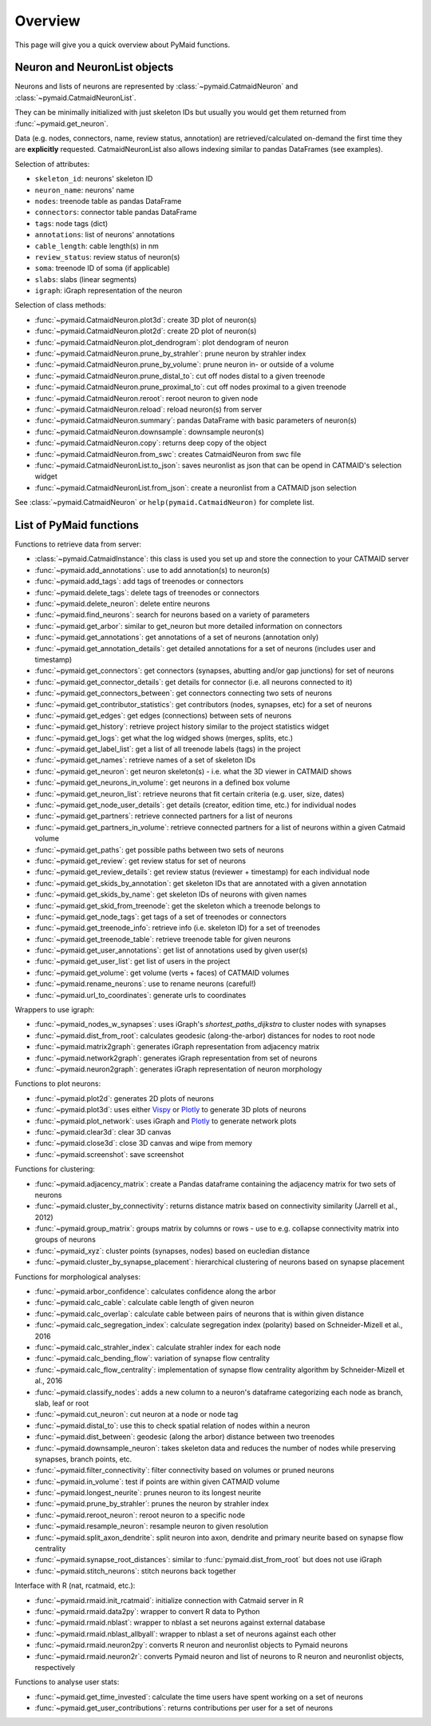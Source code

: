 Overview
========

This page will give you a quick overview about PyMaid functions.


Neuron and NeuronList objects
------------------------------

Neurons and lists of neurons are represented by 
:class:`~pymaid.CatmaidNeuron` and :class:`~pymaid.CatmaidNeuronList`.

They can be minimally initialized with just skeleton IDs but usually you would
get them returned from :func:`~pymaid.get_neuron`.

Data (e.g. nodes, connectors, name, review status, annotation) are retrieved/calculated on-demand the first time they are **explicitly** requested. 
CatmaidNeuronList also allows indexing similar to pandas DataFrames 
(see examples).

Selection of attributes:

- ``skeleton_id``: neurons' skeleton ID	
- ``neuron_name``: neurons' name
- ``nodes``: treenode table as pandas DataFrame
- ``connectors``: connector table pandas DataFrame
- ``tags``: node tags (dict)
- ``annotations``: list of neurons' annotations
- ``cable_length``: cable length(s) in nm
- ``review_status``: review status of neuron(s)
- ``soma``: treenode ID of soma (if applicable)
- ``slabs``: slabs (linear segments)
- ``igraph``: iGraph representation of the neuron


Selection of class methods:

- :func:`~pymaid.CatmaidNeuron.plot3d`: create 3D plot of neuron(s)
- :func:`~pymaid.CatmaidNeuron.plot2d`: create 2D plot of neuron(s)
- :func:`~pymaid.CatmaidNeuron.plot_dendrogram`: plot dendogram of neuron
- :func:`~pymaid.CatmaidNeuron.prune_by_strahler`: prune neuron by strahler index
- :func:`~pymaid.CatmaidNeuron.prune_by_volume`: prune neuron in- or outside of a volume
- :func:`~pymaid.CatmaidNeuron.prune_distal_to`: cut off nodes distal to a given treenode
- :func:`~pymaid.CatmaidNeuron.prune_proximal_to`: cut off nodes proximal to a given treenode
- :func:`~pymaid.CatmaidNeuron.reroot`: reroot neuron to given node
- :func:`~pymaid.CatmaidNeuron.reload`: reload neuron(s) from server
- :func:`~pymaid.CatmaidNeuron.summary`: pandas DataFrame with basic parameters of neuron(s)
- :func:`~pymaid.CatmaidNeuron.downsample`: downsample neuron(s)
- :func:`~pymaid.CatmaidNeuron.copy`: returns deep copy of the object
- :func:`~pymaid.CatmaidNeuron.from_swc`: creates CatmaidNeuron from swc file
- :func:`~pymaid.CatmaidNeuronList.to_json`: saves neuronlist as json that can be opend in CATMAID's selection widget
- :func:`~pymaid.CatmaidNeuronList.from_json`: create a neuronlist from a CATMAID json selection

See :class:`~pymaid.CatmaidNeuron` or ``help(pymaid.CatmaidNeuron)`` for complete list.

List of PyMaid functions
------------------------

Functions to retrieve data from server:

- :class:`~pymaid.CatmaidInstance`: this class is used you set up and store the connection to your CATMAID server
- :func:`~pymaid.add_annotations`: use to add annotation(s) to neuron(s)
- :func:`~pymaid.add_tags`: add tags of treenodes or connectors
- :func:`~pymaid.delete_tags`: delete tags of treenodes or connectors
- :func:`~pymaid.delete_neuron`: delete entire neurons
- :func:`~pymaid.find_neurons`: search for neurons based on a variety of parameters
- :func:`~pymaid.get_arbor`: similar to get_neuron but more detailed information on connectors
- :func:`~pymaid.get_annotations`: get annotations of a set of neurons (annotation only)
- :func:`~pymaid.get_annotation_details`: get detailed annotations for a set of neurons (includes user and timestamp)
- :func:`~pymaid.get_connectors`: get connectors (synapses, abutting and/or gap junctions) for set of neurons
- :func:`~pymaid.get_connector_details`: get details for connector (i.e. all neurons connected to it)
- :func:`~pymaid.get_connectors_between`: get connectors connecting two sets of neurons
- :func:`~pymaid.get_contributor_statistics`: get contributors (nodes, synapses, etc) for a set of neurons
- :func:`~pymaid.get_edges`: get edges (connections) between sets of neurons
- :func:`~pymaid.get_history`: retrieve project history similar to the project statistics widget
- :func:`~pymaid.get_logs`: get what the log widged shows (merges, splits, etc.)
- :func:`~pymaid.get_label_list`: get a list of all treenode labels (tags) in the project
- :func:`~pymaid.get_names`: retrieve names of a set of skeleton IDs
- :func:`~pymaid.get_neuron`: get neuron skeleton(s) - i.e. what the 3D viewer in CATMAID shows
- :func:`~pymaid.get_neurons_in_volume`: get neurons in a defined box volume
- :func:`~pymaid.get_neuron_list`: retrieve neurons that fit certain criteria (e.g. user, size, dates)
- :func:`~pymaid.get_node_user_details`: get details (creator, edition time, etc.) for individual nodes
- :func:`~pymaid.get_partners`: retrieve connected partners for a list of neurons
- :func:`~pymaid.get_partners_in_volume`: retrieve connected partners for a list of neurons within a given Catmaid volume
- :func:`~pymaid.get_paths`: get possible paths between two sets of neurons
- :func:`~pymaid.get_review`: get review status for set of neurons
- :func:`~pymaid.get_review_details`: get review status (reviewer + timestamp) for each individual node
- :func:`~pymaid.get_skids_by_annotation`: get skeleton IDs that are annotated with a given annotation
- :func:`~pymaid.get_skids_by_name`: get skeleton IDs of neurons with given names
- :func:`~pymaid.get_skid_from_treenode`: get the skeleton which a treenode belongs to
- :func:`~pymaid.get_node_tags`: get tags of a set of treenodes or connectors
- :func:`~pymaid.get_treenode_info`: retrieve info (i.e. skeleton ID) for a set of treenodes
- :func:`~pymaid.get_treenode_table`: retrieve treenode table for given neurons
- :func:`~pymaid.get_user_annotations`: get list of annotations used by given user(s)
- :func:`~pymaid.get_user_list`: get list of users in the project
- :func:`~pymaid.get_volume`: get volume (verts + faces) of CATMAID volumes
- :func:`~pymaid.rename_neurons`: use to rename neurons (careful!)
- :func:`~pymaid.url_to_coordinates`: generate urls to coordinates


Wrappers to use igraph:

- :func:`~pymaid_nodes_w_synapses`: uses iGraph's `shortest_paths_dijkstra` to cluster nodes with synapses
- :func:`~pymaid.dist_from_root`: calculates geodesic (along-the-arbor) distances for nodes to root node
- :func:`~pymaid.matrix2graph`: generates iGraph representation from adjacency matrix
- :func:`~pymaid.network2graph`: generates iGraph representation from set of neurons
- :func:`~pymaid.neuron2graph`: generates iGraph representation of neuron morphology

Functions to plot neurons:

- :func:`~pymaid.plot2d`: generates 2D plots of neurons
- :func:`~pymaid.plot3d`: uses either `Vispy <http://vispy.org>`_ or `Plotly <http://plot.ly>`_ to generate 3D plots of neurons
- :func:`~pymaid.plot_network`: uses iGraph and `Plotly <http://plot.ly>`_ to generate network plots
- :func:`~pymaid.clear3d`: clear 3D canvas
- :func:`~pymaid.close3d`: close 3D canvas and wipe from memory
- :func:`~pymaid.screenshot`: save screenshot

Functions for clustering:

- :func:`~pymaid.adjacency_matrix`: create a Pandas dataframe containing the adjacency matrix for two sets of neurons
- :func:`~pymaid.cluster_by_connectivity`: returns distance matrix based on connectivity similarity (Jarrell et al., 2012)
- :func:`~pymaid.group_matrix`: groups matrix by columns or rows - use to e.g. collapse connectivity matrix into groups of neurons
- :func:`~pymaid_xyz`: cluster points (synapses, nodes) based on eucledian distance
- :func:`~pymaid.cluster_by_synapse_placement`: hierarchical clustering of neurons based on synapse placement

Functions for morphological analyses:

- :func:`~pymaid.arbor_confidence`: calculates confidence along the arbor
- :func:`~pymaid.calc_cable`: calculate cable length of given neuron
- :func:`~pymaid.calc_overlap`: calculate cable between pairs of neurons that is within given distance
- :func:`~pymaid.calc_segregation_index`: calculate segregation index (polarity) based on Schneider-Mizell et al., 2016
- :func:`~pymaid.calc_strahler_index`: calculate strahler index for each node
- :func:`~pymaid.calc_bending_flow`: variation of synapse flow centrality
- :func:`~pymaid.calc_flow_centrality`: implementation of synapse flow centrality algorithm by Schneider-Mizell et al., 2016
- :func:`~pymaid.classify_nodes`: adds a new column to a neuron's dataframe categorizing each node as branch, slab, leaf or root
- :func:`~pymaid.cut_neuron`: cut neuron at a node or node tag
- :func:`~pymaid.distal_to`: use this to check spatial relation of nodes within a neuron
- :func:`~pymaid.dist_between`: geodesic (along the arbor) distance between two treenodes
- :func:`~pymaid.downsample_neuron`: takes skeleton data and reduces the number of nodes while preserving synapses, branch points, etc.
- :func:`~pymaid.filter_connectivity`: filter connectivity based on volumes or pruned neurons
- :func:`~pymaid.in_volume`: test if points are within given CATMAID volume
- :func:`~pymaid.longest_neurite`: prunes neuron to its longest neurite
- :func:`~pymaid.prune_by_strahler`: prunes the neuron by strahler index
- :func:`~pymaid.reroot_neuron`: reroot neuron to a specific node
- :func:`~pymaid.resample_neuron`: resample neuron to given resolution
- :func:`~pymaid.split_axon_dendrite`: split neuron into axon, dendrite and primary neurite based on synapse flow centrality
- :func:`~pymaid.synapse_root_distances`: similar to :func:`pymaid.dist_from_root` but does not use iGraph
- :func:`~pymaid.stitch_neurons`: stitch neurons back together

Interface with R (nat, rcatmaid, etc.):

- :func:`~pymaid.rmaid.init_rcatmaid`: initialize connection with Catmaid server in R
- :func:`~pymaid.rmaid.data2py`: wrapper to convert R data to Python 
- :func:`~pymaid.rmaid.nblast`: wrapper to nblast a set neurons against external database
- :func:`~pymaid.rmaid.nblast_allbyall`: wrapper to nblast a set of neurons against each other
- :func:`~pymaid.rmaid.neuron2py`: converts R neuron and neuronlist objects to Pymaid neurons
- :func:`~pymaid.rmaid.neuron2r`: converts Pymaid neuron and list of neurons to R neuron and neuronlist objects, respectively

Functions to analyse user stats:

- :func:`~pymaid.get_time_invested`: calculate the time users have spent working on a set of neurons
- :func:`~pymaid.get_user_contributions`: returns contributions per user for a set of neurons
